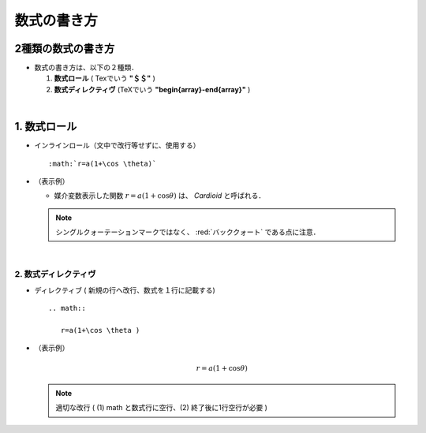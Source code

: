 ##############################################################
数式の書き方
##############################################################

=========================================================
2種類の数式の書き方
=========================================================

* 数式の書き方は、以下の２種類．

  1. **数式ロール** ( Texでいう **"＄＄"** )
  2. **数式ディレクティヴ** (TeXでいう **"begin{array}-end{array}"** )

     
|
     
=========================================================
1. 数式ロール
=========================================================

* インラインロール（文中で改行等せずに、使用する） ::

    :math:`r=a(1+\cos \theta)`

   
* （表示例）

  + 媒介変数表示した関数 :math:`r=a(1+\cos \theta)` は、 *Cardioid* と呼ばれる．


  .. note::

     シングルクォーテーションマークではなく、  :red:`バッククォート`   である点に注意．


|
     
---------------------------------------------------------
2. 数式ディレクティヴ
---------------------------------------------------------

* ディレクティブ ( 新規の行へ改行、数式を１行に記載する)  ::

    .. math::

       r=a(1+\cos \theta )

       
* （表示例）

  .. math::

     r=a(1+\cos \theta )
     

  .. note::

     適切な改行 ( (1) math と数式行に空行、(2) 終了後に1行空行が必要 )

     
